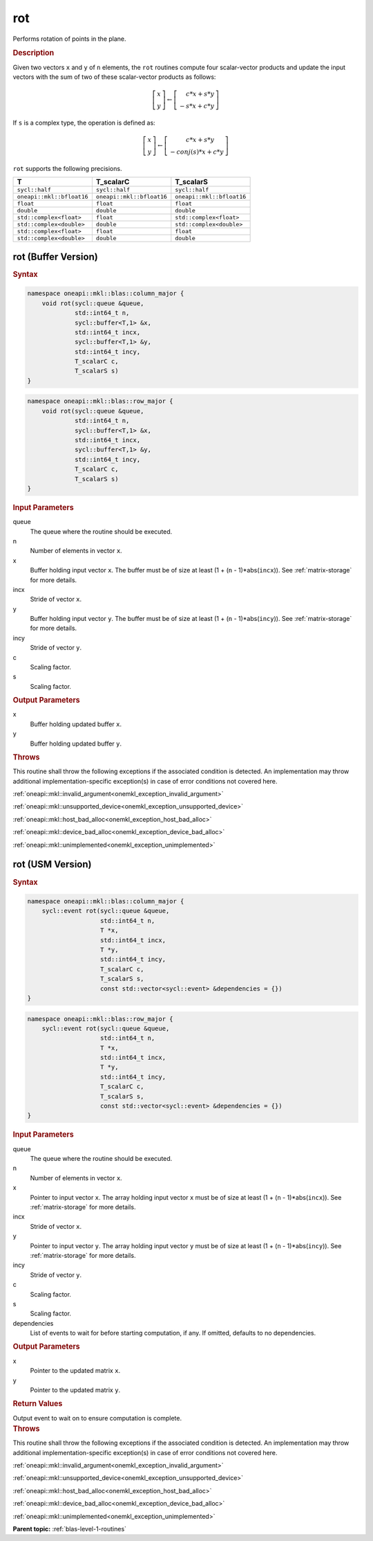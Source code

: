 .. SPDX-FileCopyrightText: 2019-2020 Intel Corporation
..
.. SPDX-License-Identifier: CC-BY-4.0

.. _onemkl_blas_rot:

rot
===

Performs rotation of points in the plane.

.. _onemkl_blas_rot_description:

.. rubric:: Description

Given two vectors ``x`` and ``y`` of ``n`` elements, the ``rot`` routines
compute four scalar-vector products and update the input vectors with
the sum of two of these scalar-vector products as follows:

.. math::

   \left[\begin{array}{c}
      x\\y
   \end{array}\right]
   \leftarrow
   \left[\begin{array}{c}
      \phantom{-}c*x + s*y\\
      -s*x + c*y
   \end{array}\right]

If ``s`` is a complex type, the operation is defined as:

.. math::
   \left[\begin{array}{c}
      x\\y
   \end{array}\right]
   \leftarrow
   \left[\begin{array}{c}
       \phantom{-}c*x + s*y\\
       -conj(s)*x + c*y
   \end{array}\right]

``rot`` supports the following precisions.

.. list-table:: 
   :header-rows: 1

   * -  T
     -  T_scalarC
     -  T_scalarS
   * -  ``sycl::half``
     -  ``sycl::half``
     -  ``sycl::half``
   * -  ``oneapi::mkl::bfloat16``
     -  ``oneapi::mkl::bfloat16``
     -  ``oneapi::mkl::bfloat16``
   * -  ``float``
     -  ``float``
     -  ``float``
   * -  ``double``
     -  ``double``
     -  ``double``
   * -  ``std::complex<float>``
     -  ``float``
     -  ``std::complex<float>``
   * -  ``std::complex<double>``
     -  ``double``
     -  ``std::complex<double>``
   * -  ``std::complex<float>``
     -  ``float``
     -  ``float``
   * -  ``std::complex<double>``
     -  ``double``
     -  ``double``

.. _onemkl_blas_rot_buffer:

rot (Buffer Version)
--------------------

.. rubric:: Syntax

.. code-block:: cpp

   namespace oneapi::mkl::blas::column_major {
       void rot(sycl::queue &queue,
                std::int64_t n,
                sycl::buffer<T,1> &x,
                std::int64_t incx,
                sycl::buffer<T,1> &y,
                std::int64_t incy,
                T_scalarC c,
                T_scalarS s)
   }
.. code-block:: cpp

   namespace oneapi::mkl::blas::row_major {
       void rot(sycl::queue &queue,
                std::int64_t n,
                sycl::buffer<T,1> &x,
                std::int64_t incx,
                sycl::buffer<T,1> &y,
                std::int64_t incy,
                T_scalarC c,
                T_scalarS s)
   }

.. container:: section

   .. rubric:: Input Parameters

   queue
      The queue where the routine should be executed.

   n
      Number of elements in vector ``x``.

   x
      Buffer holding input vector ``x``. The buffer must be of size at
      least (1 + (``n`` - 1)*abs(``incx``)). See :ref:`matrix-storage` for
      more details.

   incx
      Stride of vector ``x``.

   y
      Buffer holding input vector ``y``. The buffer must be of size at
      least (1 + (``n`` - 1)*abs(``incy``)). See :ref:`matrix-storage` for
      more details.

   incy
      Stride of vector ``y``.

   c
      Scaling factor.

   s
      Scaling factor.

.. container:: section

   .. rubric:: Output Parameters

   x
      Buffer holding updated buffer ``x``.

   y
      Buffer holding updated buffer ``y``.

.. container:: section

   .. rubric:: Throws

   This routine shall throw the following exceptions if the associated condition is detected. An implementation may throw additional implementation-specific exception(s) in case of error conditions not covered here.

   :ref:`oneapi::mkl::invalid_argument<onemkl_exception_invalid_argument>`
       
   
   :ref:`oneapi::mkl::unsupported_device<onemkl_exception_unsupported_device>`
       

   :ref:`oneapi::mkl::host_bad_alloc<onemkl_exception_host_bad_alloc>`
       

   :ref:`oneapi::mkl::device_bad_alloc<onemkl_exception_device_bad_alloc>`
       

   :ref:`oneapi::mkl::unimplemented<onemkl_exception_unimplemented>`
      

.. _onemkl_blas_rot_usm:

rot (USM Version)
-----------------

.. rubric:: Syntax

.. code-block:: cpp

   namespace oneapi::mkl::blas::column_major {
       sycl::event rot(sycl::queue &queue,
                       std::int64_t n,
                       T *x,
                       std::int64_t incx,
                       T *y,
                       std::int64_t incy,
                       T_scalarC c,
                       T_scalarS s,
                       const std::vector<sycl::event> &dependencies = {})
   }
.. code-block:: cpp

   namespace oneapi::mkl::blas::row_major {
       sycl::event rot(sycl::queue &queue,
                       std::int64_t n,
                       T *x,
                       std::int64_t incx,
                       T *y,
                       std::int64_t incy,
                       T_scalarC c,
                       T_scalarS s,
                       const std::vector<sycl::event> &dependencies = {})
   }

.. container:: section

   .. rubric:: Input Parameters

   queue
      The queue where the routine should be executed.

   n
      Number of elements in vector ``x``.

   x
      Pointer to input vector ``x``. The array holding input vector
      ``x`` must be of size at least (1 + (``n`` - 1)*abs(``incx``)).
      See :ref:`matrix-storage` for
      more details.

   incx
      Stride of vector ``x``.

   y
      Pointer to input vector ``y``. The array holding input vector
      ``y`` must be of size at least (1 + (``n`` - 1)*abs(``incy``)).
      See :ref:`matrix-storage` for
      more details.

   incy
      Stride of vector ``y``.

   c
      Scaling factor.

   s
      Scaling factor.

   dependencies
      List of events to wait for before starting computation, if any.
      If omitted, defaults to no dependencies.

.. container:: section

   .. rubric:: Output Parameters

   x
      Pointer to the updated matrix ``x``.

   y
      Pointer to the updated matrix ``y``.

.. container:: section

   .. rubric:: Return Values

   Output event to wait on to ensure computation is complete.

.. container:: section

   .. rubric:: Throws

   This routine shall throw the following exceptions if the associated condition is detected. An implementation may throw additional implementation-specific exception(s) in case of error conditions not covered here.

   :ref:`oneapi::mkl::invalid_argument<onemkl_exception_invalid_argument>`
       
       
   
   :ref:`oneapi::mkl::unsupported_device<onemkl_exception_unsupported_device>`
       

   :ref:`oneapi::mkl::host_bad_alloc<onemkl_exception_host_bad_alloc>`
       

   :ref:`oneapi::mkl::device_bad_alloc<onemkl_exception_device_bad_alloc>`
       

   :ref:`oneapi::mkl::unimplemented<onemkl_exception_unimplemented>`
      

   **Parent topic:** :ref:`blas-level-1-routines`
